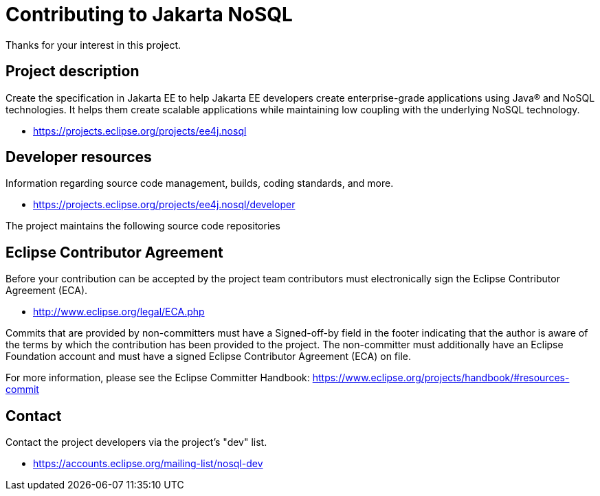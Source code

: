 = Contributing to Jakarta NoSQL

Thanks for your interest in this project.

== Project description

Create the specification in Jakarta EE to help Jakarta EE developers create
enterprise-grade applications using Java® and NoSQL technologies. It helps them
create scalable applications while maintaining low coupling with the underlying
NoSQL technology.

* https://projects.eclipse.org/projects/ee4j.nosql

== Developer resources

Information regarding source code management, builds, coding standards, and
more.

* https://projects.eclipse.org/projects/ee4j.nosql/developer

The project maintains the following source code repositories


== Eclipse Contributor Agreement

Before your contribution can be accepted by the project team contributors must
electronically sign the Eclipse Contributor Agreement (ECA).

* http://www.eclipse.org/legal/ECA.php

Commits that are provided by non-committers must have a Signed-off-by field in
the footer indicating that the author is aware of the terms by which the
contribution has been provided to the project. The non-committer must
additionally have an Eclipse Foundation account and must have a signed Eclipse
Contributor Agreement (ECA) on file.

For more information, please see the Eclipse Committer Handbook:
https://www.eclipse.org/projects/handbook/#resources-commit

== Contact

Contact the project developers via the project's "dev" list.

* https://accounts.eclipse.org/mailing-list/nosql-dev
